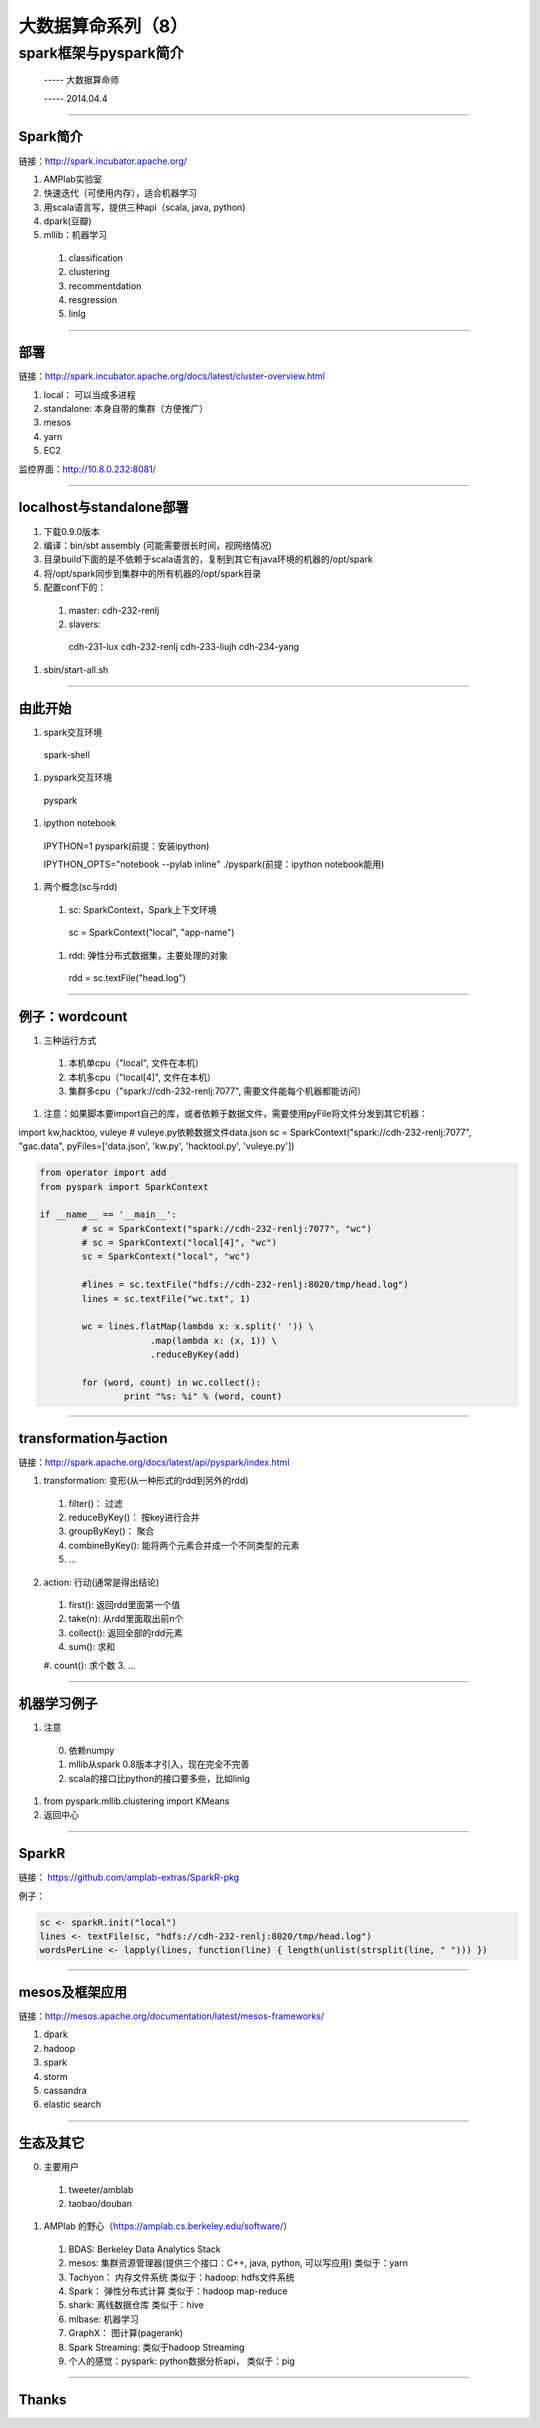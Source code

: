 大数据算命系列（8）
===================

spark框架与pyspark简介
~~~~~~~~~~~~~~~~~~~~~~

     -----  大数据算命师

     -----  2014.04.4

----------------------------------------------------------------------

==========
Spark简介
==========

链接：http://spark.incubator.apache.org/

1. AMPlab实验室
#. 快速迭代（可使用内存），适合机器学习
#. 用scala语言写，提供三种api（scala, java, python)
#. dpark(豆瓣)
#. mllib：机器学习

  1. classification
  #. clustering
  #. recommentdation
  #. resgression
  #. linlg

----------------------------------------------------------------------

====
部署
====

链接：http://spark.incubator.apache.org/docs/latest/cluster-overview.html

1. local： 可以当成多进程
2. standalone: 本身自带的集群（方便推广）
3. mesos
4. yarn
5. EC2

监控界面：http://10.8.0.232:8081/

----------------------------------------------------------------------

=========================
localhost与standalone部署
=========================

1. 下载0.9.0版本
#. 编译：bin/sbt assembly (可能需要很长时间，视网络情况)
#. 目录build下面的是不依赖于scala语言的，复制到其它有java环境的机器的/opt/spark
#. 将/opt/spark同步到集群中的所有机器的/opt/spark目录
#. 配置conf下的：
  
  1. master: cdh-232-renlj
  #. slavers:

    cdh-231-lux
    cdh-232-renlj
    cdh-233-liujh
    cdh-234-yang
#. sbin/start-all.sh

----------------------------------------------------------------------

========
由此开始
========

1. spark交互环境

  spark-shell

#. pyspark交互环境

  pyspark

#. ipython notebook
  IPYTHON=1 pyspark(前提：安装ipython)

  IPYTHON_OPTS="notebook --pylab inline" ./pyspark(前提：ipython notebook能用)

#. 两个概念(sc与rdd)
  1. sc: SparkContext，Spark上下文环境

    sc = SparkContext("local", "app-name")

  #. rdd: 弹性分布式数据集，主要处理的对象

    rdd = sc.textFile("head.log")

----------------------------------------------------------------------

===============
例子：wordcount
===============

1. 三种运行方式
  1. 本机单cpu（"local", 文件在本机）
  2. 本机多cpu（"local[4]", 文件在本机）
  3. 集群多cpu（"spark://cdh-232-renlj:7077", 需要文件能每个机器都能访问）
#. 注意：如果脚本要import自己的库，或者依赖于数据文件，需要使用pyFile将文件分发到其它机器：

import kw,hacktoo, vuleye     # vuleye.py依赖数据文件data.json
sc = SparkContext("spark://cdh-232-renlj:7077", "gac.data", pyFiles=['data.json', 'kw.py', 'hacktool.py', 'vuleye.py'])


.. code-block:: python

   from operator import add
   from pyspark import SparkContext

   if __name__ == '__main__':
	   # sc = SparkContext("spark://cdh-232-renlj:7077", "wc")
	   # sc = SparkContext("local[4]", "wc")
	   sc = SparkContext("local", "wc")

	   #lines = sc.textFile("hdfs://cdh-232-renlj:8020/tmp/head.log")
	   lines = sc.textFile("wc.txt", 1)

	   wc = lines.flatMap(lambda x: x.split(' ')) \
			.map(lambda x: (x, 1)) \
			.reduceByKey(add)

	   for (word, count) in wc.collect():
		   print "%s: %i" % (word, count)

----------------------------------------------------------------------

======================
transformation与action
======================

链接：http://spark.apache.org/docs/latest/api/pyspark/index.html

1. transformation: 变形(从一种形式的rdd到另外的rdd)
  1. filter()：       过滤
  #. reduceByKey()：  按key进行合并
  #. groupByKey()：   聚合
  #. combineByKey():  能将两个元素合并成一个不同类型的元素
  #. ...

2. action: 行动(通常是得出结论)
  1. first():  返回rdd里面第一个值
  #. take(n):  从rdd里面取出前n个
  #. collect():  返回全部的rdd元素
  #. sum():   求和
  #. count():  求个数
  3. ...

----------------------------------------------------------------------

============
机器学习例子
============

1. 注意
  0. 依赖numpy
  #. mllib从spark 0.8版本才引入，现在完全不完善
  #. scala的接口比python的接口要多些，比如linlg

#. from pyspark.mllib.clustering import KMeans
#. 返回中心

----------------------------------------------------------------------

======
SparkR
======

链接： https://github.com/amplab-extras/SparkR-pkg

例子：

.. code-block:: python

   sc <- sparkR.init("local")
   lines <- textFile(sc, "hdfs://cdh-232-renlj:8020/tmp/head.log")
   wordsPerLine <- lapply(lines, function(line) { length(unlist(strsplit(line, " "))) })

----------------------------------------------------------------------

===============
mesos及框架应用
===============

链接：http://mesos.apache.org/documentation/latest/mesos-frameworks/

1. dpark
2. hadoop
3. spark
4. storm
5. cassandra
6. elastic search

----------------------------------------------------------------------

==========
生态及其它
==========

0. 主要用户
  1. tweeter/amblab
  #. taobao/douban

1. AMPlab 的野心（https://amplab.cs.berkeley.edu/software/）
  1. BDAS: Berkeley Data Analytics Stack
  #. mesos:  集群资源管理器(提供三个接口：C++, java, python, 可以写应用)       类似于：yarn   
  #. Tachyon：  内存文件系统      类似于：hadoop:  hdfs文件系统
  #. Spark：    弹性分布式计算    类似于：hadoop map-reduce
  #. shark:   离线数据仓库        类似于：hive
  #. mlbase:   机器学习
  #. GraphX：   图计算(pagerank)
  #. Spark Streaming:            类似于hadoop Streaming
   
  #. 个人的感觉：pyspark:   python数据分析api，   类似于：pig
   
----------------------------------------------------------------------

========
 Thanks
========
